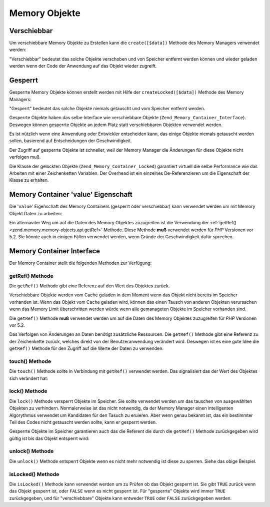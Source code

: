 .. _zend.memory.memory-objects:

Memory Objekte
==============

.. _zend.memory.memory-objects.movable:

Verschiebbar
------------

Um verschiebbare Memory Objekte zu Erstellen kann die ``create([$data])`` Methode des Memory Managers verwendet
werden:

.. code-block:: php
   :linenos:

   $memObject = $memoryManager->create($data);

"Verschiebbar" bedeutet das solche Objekte verschoben und von Speicher entfernt werden können und wieder geladen
werden wenn der Code der Anwendung auf das Objekt wieder zugreift.

.. _zend.memory.memory-objects.locked:

Gesperrt
--------

Gesperrte Memory Objekte können erstellt werden mit Hilfe der ``createLocked([$data])`` Methode des Memory
Managers:

.. code-block:: php
   :linenos:

   $memObject = $memoryManager->createLocked($data);

"Gesperrt" bedeutet das solche Objekte niemals getauscht und vom Speicher entfernt werden.

Gesperrte Objekte haben das selbe Interface wie verschiebbare Objekte (``Zend_Memory_Container_Interface``).
Deswegen können gesperrte Objekte an jedem Platz statt verschiebbaren Objekten verwendet werden.

Es ist nützlich wenn eine Anwendung oder Entwickler entscheiden kann, das einige Objekte niemals getauscht werden
sollen, basierend auf Entscheidungen der Geschwindigkeit.

Der Zugriff auf gesperrte Objekte ist schneller, weil der Memory Manager die Änderungen für diese Objekte nicht
verfolgen muß.

Die Klasse der gelockten Objekte (``Zend_Memory_Container_Locked``) garantiert virtuell die selbe Performance wie
das Arbeiten mit einer Zeichenketten Variablen. Der Overhead ist ein einzelnes De-Referenzieren um die Eigenschaft
der Klasse zu erhalten.

.. _zend.memory.memory-objects.value:

Memory Container 'value' Eigenschaft
------------------------------------

Die '``value``' Eigenschaft des Memory Containers (gesperrt oder verschiebbar) kann verwendet werden um mit Memory
Objekt Daten zu arbeiten:

.. code-block:: php
   :linenos:

   $memObject = $memoryManager->create($data);

   echo $memObject->value;

   $memObject->value = $newValue;

   $memObject->value[$index] = '_';

   echo ord($memObject->value[$index1]);

   $memObject->value = substr($memObject->value, $start, $length);

Ein alternaviter Weg um auf die Daten des Memory Objektes zuzugreifen ist die Verwendung der :ref:`getRef()
<zend.memory.memory-objects.api.getRef>` Methode. Diese Methode **muß** verwendet werden für *PHP* Versionen vor
5.2. Sie könnte auch in einigen Fällen verwendet werden, wenn Gründe der Geschwindigkeit dafür sprechen.

.. _zend.memory.memory-objects.api:

Memory Container Interface
--------------------------

Der Memory Container stellt die folgenden Methoden zur Verfügung:

.. _zend.memory.memory-objects.api.getRef:

getRef() Methode
^^^^^^^^^^^^^^^^

.. code-block:: php
   :linenos:

   public function &getRef();

Die ``getRef()`` Methode gibt eine Referenz auf den Wert des Objektes zurück.

Verschiebbare Objekte werden vom Cache geladen in dem Moment wenn das Objekt nicht bereits im Speicher vorhanden
ist. Wenn das Objekt vom Cache geladen wird, können das einen Tausch von anderen Objekten verursachen wenn das
Memory Limit überschritten werden würde wenn alle gemanageten Objekte im Speicher vorhanden sind.

Die ``getRef()`` Methode **muß** verwendet werden um auf die Daten des Memory Objektes zuzugreifen für *PHP*
Versionen vor 5.2.

Das Verfolgen von Änderungen an Daten benötigt zusätzliche Ressourcen. Die ``getRef()`` Methode gibt eine
Referenz zu der Zeichenkette zurück, welches direkt von der Benutzeranwendung verändert wird. Deswegen ist es
eine gute Idee die ``getRef()`` Methode für den Zugriff auf die Werte der Daten zu verwenden:

.. code-block:: php
   :linenos:

   $memObject = $memoryManager->create($data);

   $value = &$memObject->getRef();

   for ($count = 0; $count < strlen($value); $count++) {
       $char = $value[$count];
       ...
   }

.. _zend.memory.memory-objects.api.touch:

touch() Methode
^^^^^^^^^^^^^^^

.. code-block:: php
   :linenos:

   public function touch();

Die ``touch()`` Methode sollte in Verbindung mit ``getRef()`` verwendet werden. Das signalisiert das der Wert des
Objektes sich verändert hat:

.. code-block:: php
   :linenos:

   $memObject = $memoryManager->create($data);
   ...

   $value = &$memObject->getRef();

   for ($count = 0; $count < strlen($value); $count++) {
       ...
       if ($condition) {
           $value[$count] = $char;
       }
       ...
   }

   $memObject->touch();

.. _zend.memory.memory-objects.api.lock:

lock() Methode
^^^^^^^^^^^^^^

.. code-block:: php
   :linenos:

   public function lock();

Die ``lock()`` Methode versperrt Objekte im Speicher. Sie sollte verwendet werden um das tauschen von ausgewählten
Objekten zu verhindern. Normalerweise ist das nicht notwendig, da der Memory Manager einen intelligenten
Algorythmus verwendet um Kandidaten für den Tasuch zu eruieren. Aber wenn genau bekannt ist, das ein bestimmter
Teil des Codes nicht getauscht werden sollte, kann er gesperrt werden.

Gesperrte Objekte im Speicher garantieren auch das die Referent die durch die ``getRef()`` Methode zurückgegeben
wird gültig ist bis das Objekt entsperrt wird:

.. code-block:: php
   :linenos:

   $memObject1 = $memoryManager->create($data1);
   $memObject2 = $memoryManager->create($data2);
   ...

   $memObject1->lock();
   $memObject2->lock();

   $value1 = &$memObject1->getRef();
   $value2 = &$memObject2->getRef();

   for ($count = 0; $count < strlen($value2); $count++) {
       $value1 .= $value2[$count];
   }

   $memObject1->touch();
   $memObject1->unlock();
   $memObject2->unlock();

.. _zend.memory.memory-objects.api.unlock:

unlock() Methode
^^^^^^^^^^^^^^^^

.. code-block:: php
   :linenos:

   public function unlock();

Die ``unlock()`` Methode entsperrt Objekte wenn es nicht mehr notwendig ist diese zu sperren. Siehe das obige
Beispiel.

.. _zend.memory.memory-objects.api.isLocked:

isLocked() Methode
^^^^^^^^^^^^^^^^^^

.. code-block:: php
   :linenos:

   public function isLocked();

Die ``isLocked()`` Methode kann verwendet werden um zu Prüfen ob das Objekt gesperrt ist. Sie gibt ``TRUE``
zurück wenn das Objekt gesperrt ist, oder ``FALSE`` wenn es nicht gesperrt ist. Für "gesperrte" Objekte wird
immer ``TRUE`` zurückgegeben, und für "verschiebbare" Objekte kann entweder ``TRUE`` oder ``FALSE``
zurückgegeben werden.


